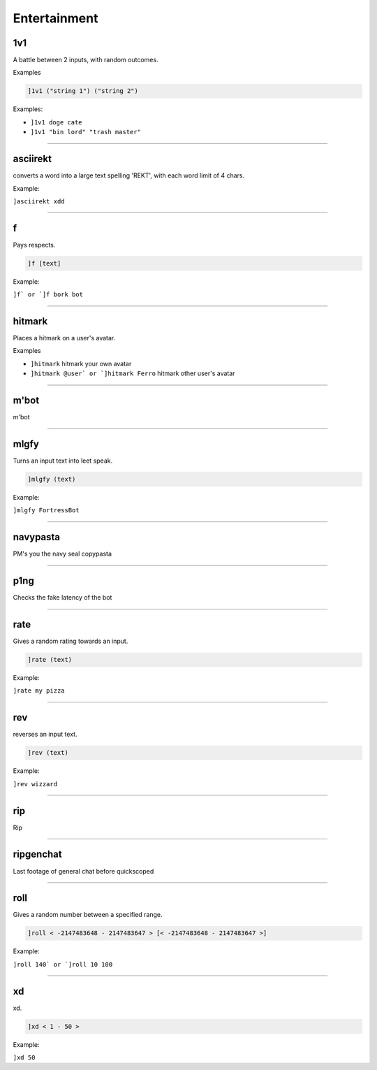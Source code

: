 *****************
Entertainment
*****************

1v1
---------------
A battle between 2 inputs, with random outcomes.

Examples

.. code::

	]1v1 ("string 1") ("string 2")

Examples:

- ``]1v1 doge cate``
  

- ``]1v1 "bin lord" "trash master"``
  


....

asciirekt
---------------
converts a word into a large text spelling 'REKT', with each word limit of 4 chars.

Example:

``]asciirekt xdd`` 

....

f
---------------
Pays respects.

.. code::

	]f [text]

Example:

``]f` or `]f bork bot`` 

....

hitmark
---------------
Places a hitmark on a user's avatar.

Examples

- ``]hitmark``
  hitmark your own avatar

- ``]hitmark @user` or `]hitmark Ferro``
  hitmark other user's avatar


....

m'bot
---------------
m'bot


....

mlgfy
---------------
Turns an input text into leet speak.

.. code::

	]mlgfy (text)

Example:

``]mlgfy FortressBot`` 

....

navypasta
---------------
PM's you the navy seal copypasta


....

p1ng
---------------
Checks the fake latency of the bot


....

rate
---------------
Gives a random rating towards an input.

.. code::

	]rate (text)

Example:

``]rate my pizza`` 

....

rev
---------------
reverses an input text.

.. code::

	]rev (text)

Example:

``]rev wizzard`` 

....

rip
---------------
Rip


....

ripgenchat
---------------
Last footage of general chat before quickscoped


....

roll
---------------
Gives a random number between a specified range.

.. code::

	]roll < -2147483648 - 2147483647 > [< -2147483648 - 2147483647 >]

Example:

``]roll 140` or `]roll 10 100`` 

....

xd
---------------
xd.

.. code::

	]xd < 1 - 50 >

Example:

``]xd 50`` 

